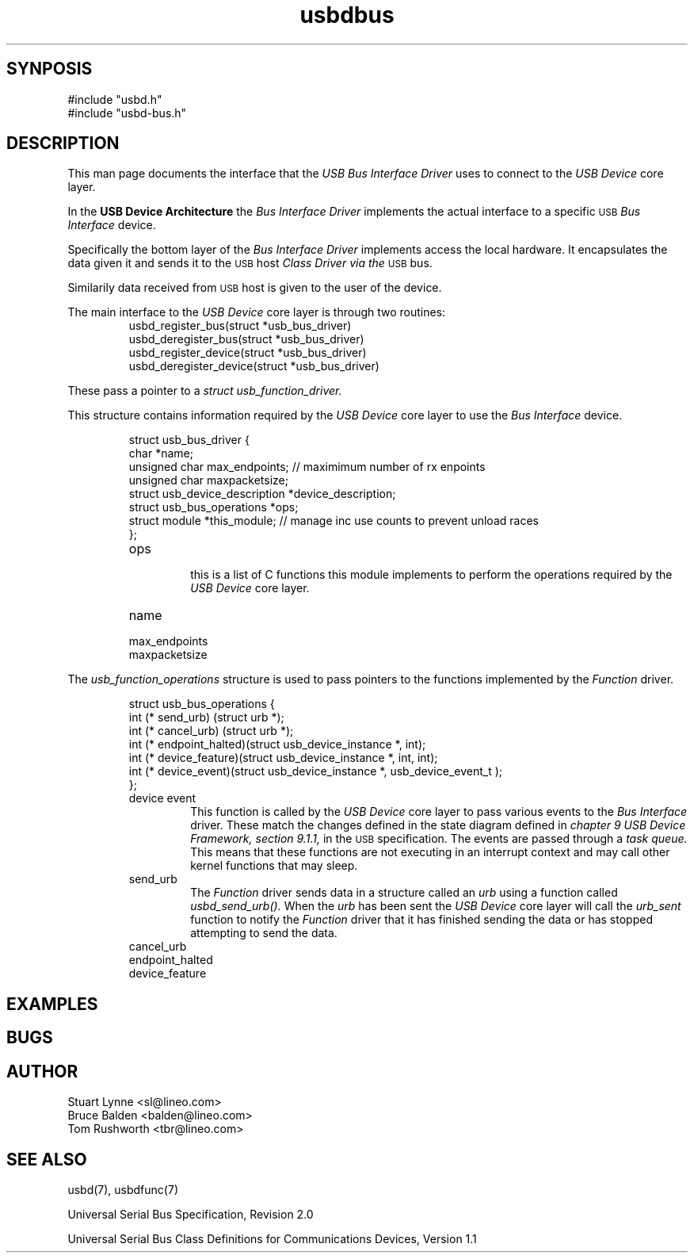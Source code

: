 .\" 
.\" Prototype man page
.\"
.\" Man:
.\"
.\"
.\" tmac Macros:
.\"
.\"	.TH
.\"	.SH
.\"
.\"
.\"	.B	Bold
.\"	.BI	Bold alternating with italics
.\"	.BR	Bold alternating with roman
.\"	.I	Italics
.\"	.IB	Italics alternating with bold
.\"	.IR	Italics alternating with roman
.\"	.R	Roman
.\"	.RB	Roman alternating with bold
.\"	.RI	Roman alternating with italics 
.\"
.\"	.RE
.\"	.IP
.\"	.RS
.\"
.\"
.\" roff Macros:
.\"
.\"	.I	include
.\"
.\"
.\"	.P
.\"	.TP	Paragraph with hanging tag
.\"	.PP
.\"	.sp
.\"	.nf
.\"	.fi
.\"
.\"	.SM	Small Type face
.\"
.\"	\fB
.\"	\fI
.\"	\fP
.\"	\fR
.\"
.\"
.\"
.\"
.TH usbdbus 7 "\n[year]-\n[mo]-\n[dy]" "Lineo" "Lineo Embedix Guide"
.\"
.\"
.SH SYNPOSIS
.PP
.nf
#include "usbd.h"
#include "usbd-bus.h"
.fi
.\"
.\"
.SH DESCRIPTION
.\"
.PP
This man page documents the interface that the 
.I USB Bus Interface Driver
uses to connect to the 
.I USB Device 
core layer.
.\"
.PP
In the 
.B USB Device Architecture 
the 
.I Bus Interface Driver
implements the actual interface to a specific 
.SM USB
.I Bus Interface
device.
.PP
Specifically the bottom layer of the 
.I Bus Interface Driver
implements access the local hardware.
It encapsulates the data given it and sends it to the 
.SM USB
host 
.I Class Driver via the 
.SM USB
bus.
.PP
Similarily data received from 
.SM USB
host is given to the user of the device.
.\"
.\"
.PP
The main interface to the 
.I USB Device
core layer is through two routines:
.RS
.TP
usbd_register_bus(struct *usb_bus_driver)
.TP
usbd_deregister_bus(struct *usb_bus_driver)
.TP
usbd_register_device(struct *usb_bus_driver)
.TP
usbd_deregister_device(struct *usb_bus_driver)
.RE
.PP
These pass a pointer to a 
.I struct usb_function_driver.
.PP
This structure contains information required by the 
.I USB Device
core layer to use the 
.I Bus Interface 
device.
.\"
.PP
.RS
.nf
struct usb_bus_driver {
    char               *name;
    unsigned char       max_endpoints;          // maximimum number of rx enpoints
    unsigned char       maxpacketsize;
    struct usb_device_description *device_description;
    struct usb_bus_operations *ops;
    struct module       *this_module;                   // manage inc use counts to prevent unload races
};

.fi
.RE
.RS
.TP
ops 
 this is a list of C functions this module implements
to perform the operations required by the 
.I USB Device
core layer.
.TP 
name
.TP
max_endpoints
.TP
maxpacketsize
.
.RE
.\"
.\"
.PP
The 
.I usb_function_operations
structure is used to pass pointers to the functions implemented
by the 
.I Function
driver.
.\"
.PP
.\"
.RS
.nf
struct usb_bus_operations {
    int (* send_urb) (struct urb *);
    int (* cancel_urb) (struct urb *);
    int (* endpoint_halted)(struct usb_device_instance *, int);
    int (* device_feature)(struct usb_device_instance *, int, int);
    int (* device_event)(struct usb_device_instance *, usb_device_event_t );
};
.fi
.RE
.\"
.PP
.\"
.RS
.TP
device event
This function is called by the
.I USB Device
core layer to pass various events to the 
.I Bus Interface 
driver. 
These match the changes defined in the
state diagram defined in 
.I chapter 9 USB Device Framework, section 9.1.1, 
in the 
.SM USB
specification.
The events are passed through a 
.I task queue.
This means that these functions are not executing in an interrupt
context and may call other kernel functions that may sleep.
.TP
send_urb
The 
.I Function 
driver sends data in a structure called an 
.I urb
using a function called
.I usbd_send_urb().
When the 
.I urb
has been sent the 
.I USB Device
core layer will call the 
.I urb_sent 
function to notify the 
.I Function 
driver that it has finished sending the data or
has stopped attempting to send the data.
.TP
cancel_urb
.TP
endpoint_halted
.TP
device_feature
.RE
.\"
.\"
.\"
.\"
.\"
.\"
.SH EXAMPLES
.PP
.PP
.\"
.SH BUGS
.\"
.PP
.\"
.SH AUTHOR
.TP
Stuart Lynne <sl@lineo.com>
.TP
Bruce Balden <balden@lineo.com>
.TP
Tom Rushworth <tbr@lineo.com>
.\"
.\"
.\"
.SH SEE ALSO
.\"
.PP
.TP
usbd(7), usbdfunc(7)
.PP
Universal Serial Bus Specification, Revision 2.0
.PP
Universal Serial Bus Class Definitions for Communications Devices, Version 1.1
.PP
.\"

